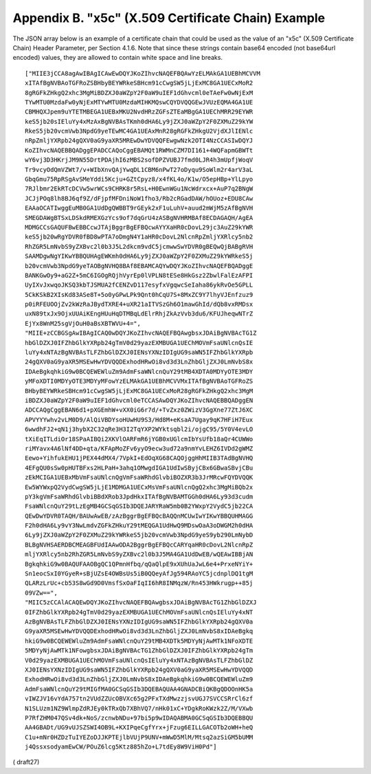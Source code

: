 Appendix B. "x5c" (X.509 Certificate Chain) Example
========================================================================

The JSON array below is an example of a certificate chain that could
be used as the value of an "x5c" (X.509 Certificate Chain) Header
Parameter, per Section 4.1.6.  Note that since these strings contain
base64 encoded (not base64url encoded) values, they are allowed to
contain white space and line breaks.


::

   ["MIIE3jCCA8agAwIBAgICAwEwDQYJKoZIhvcNAQEFBQAwYzELMAkGA1UEBhMCVVM
   xITAfBgNVBAoTGFRoZSBHbyBEYWRkeSBHcm91cCwgSW5jLjExMC8GA1UECxMoR2
   8gRGFkZHkgQ2xhc3MgMiBDZXJ0aWZpY2F0aW9uIEF1dGhvcml0eTAeFw0wNjExM
   TYwMTU0MzdaFw0yNjExMTYwMTU0MzdaMIHKMQswCQYDVQQGEwJVUzEQMA4GA1UE
   CBMHQXJpem9uYTETMBEGA1UEBxMKU2NvdHRzZGFsZTEaMBgGA1UEChMRR29EYWR
   keS5jb20sIEluYy4xMzAxBgNVBAsTKmh0dHA6Ly9jZXJ0aWZpY2F0ZXMuZ29kYW
   RkeS5jb20vcmVwb3NpdG9yeTEwMC4GA1UEAxMnR28gRGFkZHkgU2VjdXJlIENlc
   nRpZmljYXRpb24gQXV0aG9yaXR5MREwDwYDVQQFEwgwNzk2OTI4NzCCASIwDQYJ
   KoZIhvcNAQEBBQADggEPADCCAQoCggEBAMQt1RWMnCZM7DI161+4WQFapmGBWTt
   wY6vj3D3HKrjJM9N55DrtPDAjhI6zMBS2sofDPZVUBJ7fmd0LJR4h3mUpfjWoqV
   Tr9vcyOdQmVZWt7/v+WIbXnvQAjYwqDL1CBM6nPwT27oDyqu9SoWlm2r4arV3aL
   GbqGmu75RpRSgAvSMeYddi5Kcju+GZtCpyz8/x4fKL4o/K1w/O5epHBp+YlLpyo
   7RJlbmr2EkRTcDCVw5wrWCs9CHRK8r5RsL+H0EwnWGu1NcWdrxcx+AuP7q2BNgW
   JCJjPOq8lh8BJ6qf9Z/dFjpfMFDniNoW1fho3/Rb2cRGadDAW/hOUoz+EDU8CAw
   EAAaOCATIwggEuMB0GA1UdDgQWBBT9rGEyk2xF1uLuhV+auud2mWjM5zAfBgNVH
   SMEGDAWgBTSxLDSkdRMEXGzYcs9of7dqGrU4zASBgNVHRMBAf8ECDAGAQH/AgEA
   MDMGCCsGAQUFBwEBBCcwJTAjBggrBgEFBQcwAYYXaHR0cDovL29jc3AuZ29kYWR
   keS5jb20wRgYDVR0fBD8wPTA7oDmgN4Y1aHR0cDovL2NlcnRpZmljYXRlcy5nb2
   RhZGR5LmNvbS9yZXBvc2l0b3J5L2dkcm9vdC5jcmwwSwYDVR0gBEQwQjBABgRVH
   SAAMDgwNgYIKwYBBQUHAgEWKmh0dHA6Ly9jZXJ0aWZpY2F0ZXMuZ29kYWRkeS5j
   b20vcmVwb3NpdG9yeTAOBgNVHQ8BAf8EBAMCAQYwDQYJKoZIhvcNAQEFBQADggE
   BANKGwOy9+aG2Z+5mC6IGOgRQjhVyrEp0lVPLN8tESe8HkGsz2ZbwlFalEzAFPI
   UyIXvJxwqoJKSQ3kbTJSMUA2fCENZvD117esyfxVgqwcSeIaha86ykRvOe5GPLL
   5CkKSkB2XIsKd83ASe8T+5o0yGPwLPk9Qnt0hCqU7S+8MxZC9Y7lhyVJEnfzuz9
   p0iRFEUOOjZv2kWzRaJBydTXRE4+uXR21aITVSzGh6O1mawGhId/dQb8vxRMDsx
   uxN89txJx9OjxUUAiKEngHUuHqDTMBqLdElrRhjZkAzVvb3du6/KFUJheqwNTrZ
   EjYx8WnM25sgVjOuH0aBsXBTWVU+4=",
   "MIIE+zCCBGSgAwIBAgICAQ0wDQYJKoZIhvcNAQEFBQAwgbsxJDAiBgNVBAcTG1Z
   hbGlDZXJ0IFZhbGlkYXRpb24gTmV0d29yazEXMBUGA1UEChMOVmFsaUNlcnQsIE
   luYy4xNTAzBgNVBAsTLFZhbGlDZXJ0IENsYXNzIDIgUG9saWN5IFZhbGlkYXRpb
   24gQXV0aG9yaXR5MSEwHwYDVQQDExhodHRwOi8vd3d3LnZhbGljZXJ0LmNvbS8x
   IDAeBgkqhkiG9w0BCQEWEWluZm9AdmFsaWNlcnQuY29tMB4XDTA0MDYyOTE3MDY
   yMFoXDTI0MDYyOTE3MDYyMFowYzELMAkGA1UEBhMCVVMxITAfBgNVBAoTGFRoZS
   BHbyBEYWRkeSBHcm91cCwgSW5jLjExMC8GA1UECxMoR28gRGFkZHkgQ2xhc3MgM
   iBDZXJ0aWZpY2F0aW9uIEF1dGhvcml0eTCCASAwDQYJKoZIhvcNAQEBBQADggEN
   ADCCAQgCggEBAN6d1+pXGEmhW+vXX0iG6r7d/+TvZxz0ZWizV3GgXne77ZtJ6XC
   APVYYYwhv2vLM0D9/AlQiVBDYsoHUwHU9S3/Hd8M+eKsaA7Ugay9qK7HFiH7Eux
   6wwdhFJ2+qN1j3hybX2C32qRe3H3I2TqYXP2WYktsqbl2i/ojgC95/5Y0V4evLO
   tXiEqITLdiOr18SPaAIBQi2XKVlOARFmR6jYGB0xUGlcmIbYsUfb18aQr4CUWWo
   riMYavx4A6lNf4DD+qta/KFApMoZFv6yyO9ecw3ud72a9nmYvLEHZ6IVDd2gWMZ
   Eewo+YihfukEHU1jPEX44dMX4/7VpkI+EdOqXG68CAQOjggHhMIIB3TAdBgNVHQ
   4EFgQU0sSw0pHUTBFxs2HLPaH+3ahq1OMwgdIGA1UdIwSByjCBx6GBwaSBvjCBu
   zEkMCIGA1UEBxMbVmFsaUNlcnQgVmFsaWRhdGlvbiBOZXR3b3JrMRcwFQYDVQQK
   Ew5WYWxpQ2VydCwgSW5jLjE1MDMGA1UECxMsVmFsaUNlcnQgQ2xhc3MgMiBQb2x
   pY3kgVmFsaWRhdGlvbiBBdXRob3JpdHkxITAfBgNVBAMTGGh0dHA6Ly93d3cudm
   FsaWNlcnQuY29tLzEgMB4GCSqGSIb3DQEJARYRaW5mb0B2YWxpY2VydC5jb22CA
   QEwDwYDVR0TAQH/BAUwAwEB/zAzBggrBgEFBQcBAQQnMCUwIwYIKwYBBQUHMAGG
   F2h0dHA6Ly9vY3NwLmdvZGFkZHkuY29tMEQGA1UdHwQ9MDswOaA3oDWGM2h0dHA
   6Ly9jZXJ0aWZpY2F0ZXMuZ29kYWRkeS5jb20vcmVwb3NpdG9yeS9yb290LmNybD
   BLBgNVHSAERDBCMEAGBFUdIAAwODA2BggrBgEFBQcCARYqaHR0cDovL2NlcnRpZ
   mljYXRlcy5nb2RhZGR5LmNvbS9yZXBvc2l0b3J5MA4GA1UdDwEB/wQEAwIBBjAN
   BgkqhkiG9w0BAQUFAAOBgQC1QPmnHfbq/qQaQlpE9xXUhUaJwL6e4+PrxeNYiY+
   Sn1eocSxI0YGyeR+sBjUZsE4OWBsUs5iB0QQeyAfJg594RAoYC5jcdnplDQ1tgM
   QLARzLrUc+cb53S8wGd9D0VmsfSxOaFIqII6hR8INMqzW/Rn453HWkrugp++85j
   09VZw==",
   "MIIC5zCCAlACAQEwDQYJKoZIhvcNAQEFBQAwgbsxJDAiBgNVBAcTG1ZhbGlDZXJ
   0IFZhbGlkYXRpb24gTmV0d29yazEXMBUGA1UEChMOVmFsaUNlcnQsIEluYy4xNT
   AzBgNVBAsTLFZhbGlDZXJ0IENsYXNzIDIgUG9saWN5IFZhbGlkYXRpb24gQXV0a
   G9yaXR5MSEwHwYDVQQDExhodHRwOi8vd3d3LnZhbGljZXJ0LmNvbS8xIDAeBgkq
   hkiG9w0BCQEWEWluZm9AdmFsaWNlcnQuY29tMB4XDTk5MDYyNjAwMTk1NFoXDTE
   5MDYyNjAwMTk1NFowgbsxJDAiBgNVBAcTG1ZhbGlDZXJ0IFZhbGlkYXRpb24gTm
   V0d29yazEXMBUGA1UEChMOVmFsaUNlcnQsIEluYy4xNTAzBgNVBAsTLFZhbGlDZ
   XJ0IENsYXNzIDIgUG9saWN5IFZhbGlkYXRpb24gQXV0aG9yaXR5MSEwHwYDVQQD
   ExhodHRwOi8vd3d3LnZhbGljZXJ0LmNvbS8xIDAeBgkqhkiG9w0BCQEWEWluZm9
   AdmFsaWNlcnQuY29tMIGfMA0GCSqGSIb3DQEBAQUAA4GNADCBiQKBgQDOOnHK5a
   vIWZJV16vYdA757tn2VUdZZUcOBVXc65g2PFxTXdMwzzjsvUGJ7SVCCSRrCl6zf
   N1SLUzm1NZ9WlmpZdRJEy0kTRxQb7XBhVQ7/nHk01xC+YDgkRoKWzk2Z/M/VXwb
   P7RfZHM047QSv4dk+NoS/zcnwbNDu+97bi5p9wIDAQABMA0GCSqGSIb3DQEBBQU
   AA4GBADt/UG9vUJSZSWI4OB9L+KXIPqeCgfYrx+jFzug6EILLGACOTb2oWH+heQ
   C1u+mNr0HZDzTuIYEZoDJJKPTEjlbVUjP9UNV+mWwD5MlM/Mtsq2azSiGM5bUMM
   j4QssxsodyamEwCW/POuZ6lcg5Ktz885hZo+L7tdEy8W9ViH0Pd"]

( draft27)
